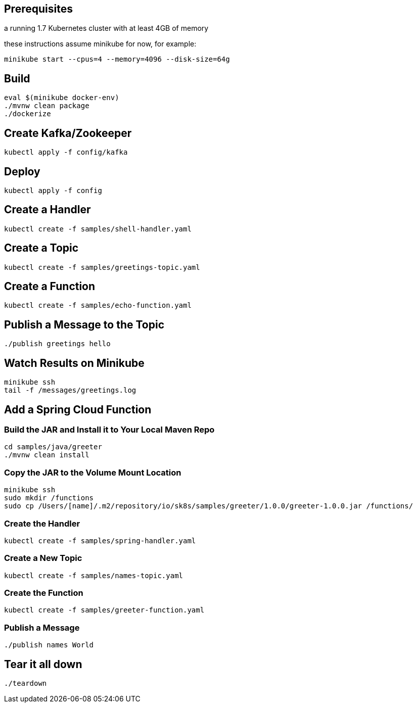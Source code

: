 == Prerequisites

a running 1.7 Kubernetes cluster with at least 4GB of memory

these instructions assume minikube for now, for example:

```
minikube start --cpus=4 --memory=4096 --disk-size=64g
```

== Build

```
eval $(minikube docker-env)
./mvnw clean package
./dockerize
```

== Create Kafka/Zookeeper

```
kubectl apply -f config/kafka
```

== Deploy

```
kubectl apply -f config
```

== Create a Handler

```
kubectl create -f samples/shell-handler.yaml
```

== Create a Topic

```
kubectl create -f samples/greetings-topic.yaml
```

== Create a Function

```
kubectl create -f samples/echo-function.yaml
```

== Publish a Message to the Topic

```
./publish greetings hello
```

== Watch Results on Minikube

```
minikube ssh
tail -f /messages/greetings.log
```

== Add a Spring Cloud Function

=== Build the JAR and Install it to Your Local Maven Repo

```
cd samples/java/greeter
./mvnw clean install
```

=== Copy the JAR to the Volume Mount Location

```
minikube ssh
sudo mkdir /functions
sudo cp /Users/[name]/.m2/repository/io/sk8s/samples/greeter/1.0.0/greeter-1.0.0.jar /functions/
```

=== Create the Handler

```
kubectl create -f samples/spring-handler.yaml
```

=== Create a New Topic

```
kubectl create -f samples/names-topic.yaml
```

=== Create the Function

```
kubectl create -f samples/greeter-function.yaml
```

=== Publish a Message

```
./publish names World
```

== Tear it all down

```
./teardown
```
